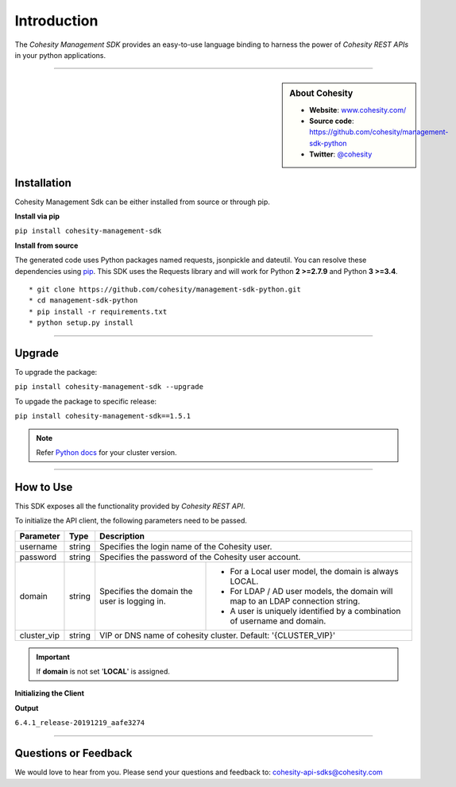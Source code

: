 Introduction
============

The *Cohesity Management SDK*  provides an easy-to-use language binding to
harness the power of *Cohesity REST APIs* in your python applications.

-------

.. sidebar:: About Cohesity

    * **Website**: `www.cohesity.com/ <www.cohesity.com/>`_
    * **Source code**: `https://github.com/cohesity/management-sdk-python <https://github.com/cohesity/management-sdk-python>`_
    * **Twitter**: `@cohesity <https://twitter.com/cohesity>`_

Installation
++++++++++++

Cohesity Management Sdk can be either installed from source or through pip.


**Install via pip**

|   ``pip install cohesity-management-sdk``


**Install from source**

The generated code uses Python packages named requests, jsonpickle and dateutil.
You can resolve these dependencies using `pip <https://pip.pypa.io/en/stable/>`_.
This SDK uses the Requests library and will work for Python **2 >=2.7.9** and Python **3 >=3.4**.


::

    * git clone https://github.com/cohesity/management-sdk-python.git
    * cd management-sdk-python
    * pip install -r requirements.txt
    * python setup.py install

------

Upgrade
+++++++

To upgrade the package:

|   ``pip install cohesity-management-sdk --upgrade``


To upgade the package to specific release:

|   ``pip install cohesity-management-sdk==1.5.1``


.. note::

  Refer `Python docs <https://developer.cohesity.com/versions.html>`_ for your cluster version.

-------

How to Use
++++++++++

This SDK exposes all the functionality provided by *Cohesity REST API*.


To initialize the API client, the following parameters need to be passed.

+--------------+---------+-----------------------------------------------------------+
| Parameter    |    Type |                       Description                         |
+==============+=========+===========================================================+
| username     | string  | Specifies the login name of the Cohesity user.            |
+--------------+---------+-----------------------------------------------------------+
| password     | string  | Specifies the password of the Cohesity user account.      |
+--------------+---------+----------------+------------------------------------------+
| domain       | string  | Specifies the  | * For a Local user model, the domain is  |
|              |         | domain the user|   always LOCAL.                          |
|              |         | is logging in. | * For LDAP / AD user models, the domain  |
|              |         |                |   will map to an LDAP connection string. |
|              |         |                | * A user is uniquely identified by a     |
|              |         |                |   combination of username and domain.    |
+--------------+---------+----------------+------------------------------------------+
| cluster_vip  |  string | VIP or DNS name of cohesity cluster.                      |
|              |         | Default: '{CLUSTER_VIP}'                                  |
+--------------+---------+-----------------------------------------------------------+

.. important :: If **domain** is not set '**LOCAL**' is assigned.

**Initializing the Client**


.. code-block:: python
    :linenos:
    :emphasize-lines: 3, 9, 11

    """ Sample code to create a cohesity client. """

    from cohesity_management_sdk.cohesity_client import CohesityClient

    username = 'Username'
    password = 'Password'
    domain = 'Domain' #optional
    cluster_vip = 'cluster_vip'
    client = CohesityClient(cluster_vip, username, password, domain)
    cluster_controller = client.cluster
    result = cluster_controller.get_basic_cluster_info()
    print(result_dict.cluster_software_version)


**Output**

``6.4.1_release-20191219_aafe3274``

-------

Questions or Feedback
+++++++++++++++++++++

We would love to hear from you. Please send your questions and feedback to: cohesity-api-sdks@cohesity.com
